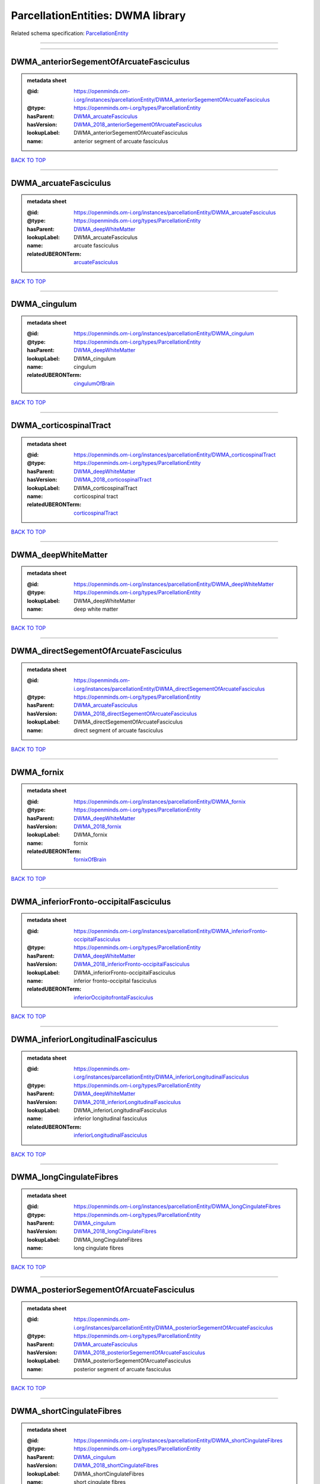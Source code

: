 ##################################
ParcellationEntities: DWMA library
##################################

Related schema specification: `ParcellationEntity <https://openminds-documentation.readthedocs.io/en/latest/schema_specifications/SANDS/atlas/parcellationEntity.html>`_

------------

------------

DWMA_anteriorSegementOfArcuateFasciculus
----------------------------------------

.. admonition:: metadata sheet

   :@id: https://openminds.om-i.org/instances/parcellationEntity/DWMA_anteriorSegementOfArcuateFasciculus
   :@type: https://openminds.om-i.org/types/ParcellationEntity
   :hasParent: `DWMA_arcuateFasciculus <https://openminds-documentation.readthedocs.io/en/latest/instance_libraries/parcellationEntities/DWMA.html#dwma-arcuatefasciculus>`_
   :hasVersion: `DWMA_2018_anteriorSegementOfArcuateFasciculus <https://openminds-documentation.readthedocs.io/en/latest/instance_libraries/parcellationEntityVersions/DWMA_2018.html#dwma-2018-anteriorsegementofarcuatefasciculus>`_
   :lookupLabel: DWMA_anteriorSegementOfArcuateFasciculus
   :name: anterior segment of arcuate fasciculus

`BACK TO TOP <ParcellationEntities: DWMA library_>`_

------------

DWMA_arcuateFasciculus
----------------------

.. admonition:: metadata sheet

   :@id: https://openminds.om-i.org/instances/parcellationEntity/DWMA_arcuateFasciculus
   :@type: https://openminds.om-i.org/types/ParcellationEntity
   :hasParent: `DWMA_deepWhiteMatter <https://openminds-documentation.readthedocs.io/en/latest/instance_libraries/parcellationEntities/DWMA.html#dwma-deepwhitematter>`_
   :lookupLabel: DWMA_arcuateFasciculus
   :name: arcuate fasciculus
   :relatedUBERONTerm: `arcuateFasciculus <https://openminds-documentation.readthedocs.io/en/latest/instance_libraries/terminologies/UBERONParcellation.html#arcuatefasciculus>`_

`BACK TO TOP <ParcellationEntities: DWMA library_>`_

------------

DWMA_cingulum
-------------

.. admonition:: metadata sheet

   :@id: https://openminds.om-i.org/instances/parcellationEntity/DWMA_cingulum
   :@type: https://openminds.om-i.org/types/ParcellationEntity
   :hasParent: `DWMA_deepWhiteMatter <https://openminds-documentation.readthedocs.io/en/latest/instance_libraries/parcellationEntities/DWMA.html#dwma-deepwhitematter>`_
   :lookupLabel: DWMA_cingulum
   :name: cingulum
   :relatedUBERONTerm: `cingulumOfBrain <https://openminds-documentation.readthedocs.io/en/latest/instance_libraries/terminologies/UBERONParcellation.html#cingulumofbrain>`_

`BACK TO TOP <ParcellationEntities: DWMA library_>`_

------------

DWMA_corticospinalTract
-----------------------

.. admonition:: metadata sheet

   :@id: https://openminds.om-i.org/instances/parcellationEntity/DWMA_corticospinalTract
   :@type: https://openminds.om-i.org/types/ParcellationEntity
   :hasParent: `DWMA_deepWhiteMatter <https://openminds-documentation.readthedocs.io/en/latest/instance_libraries/parcellationEntities/DWMA.html#dwma-deepwhitematter>`_
   :hasVersion: `DWMA_2018_corticospinalTract <https://openminds-documentation.readthedocs.io/en/latest/instance_libraries/parcellationEntityVersions/DWMA_2018.html#dwma-2018-corticospinaltract>`_
   :lookupLabel: DWMA_corticospinalTract
   :name: corticospinal tract
   :relatedUBERONTerm: `corticospinalTract <https://openminds-documentation.readthedocs.io/en/latest/instance_libraries/terminologies/UBERONParcellation.html#corticospinaltract>`_

`BACK TO TOP <ParcellationEntities: DWMA library_>`_

------------

DWMA_deepWhiteMatter
--------------------

.. admonition:: metadata sheet

   :@id: https://openminds.om-i.org/instances/parcellationEntity/DWMA_deepWhiteMatter
   :@type: https://openminds.om-i.org/types/ParcellationEntity
   :lookupLabel: DWMA_deepWhiteMatter
   :name: deep white matter

`BACK TO TOP <ParcellationEntities: DWMA library_>`_

------------

DWMA_directSegementOfArcuateFasciculus
--------------------------------------

.. admonition:: metadata sheet

   :@id: https://openminds.om-i.org/instances/parcellationEntity/DWMA_directSegementOfArcuateFasciculus
   :@type: https://openminds.om-i.org/types/ParcellationEntity
   :hasParent: `DWMA_arcuateFasciculus <https://openminds-documentation.readthedocs.io/en/latest/instance_libraries/parcellationEntities/DWMA.html#dwma-arcuatefasciculus>`_
   :hasVersion: `DWMA_2018_directSegementOfArcuateFasciculus <https://openminds-documentation.readthedocs.io/en/latest/instance_libraries/parcellationEntityVersions/DWMA_2018.html#dwma-2018-directsegementofarcuatefasciculus>`_
   :lookupLabel: DWMA_directSegementOfArcuateFasciculus
   :name: direct segment of arcuate fasciculus

`BACK TO TOP <ParcellationEntities: DWMA library_>`_

------------

DWMA_fornix
-----------

.. admonition:: metadata sheet

   :@id: https://openminds.om-i.org/instances/parcellationEntity/DWMA_fornix
   :@type: https://openminds.om-i.org/types/ParcellationEntity
   :hasParent: `DWMA_deepWhiteMatter <https://openminds-documentation.readthedocs.io/en/latest/instance_libraries/parcellationEntities/DWMA.html#dwma-deepwhitematter>`_
   :hasVersion: `DWMA_2018_fornix <https://openminds-documentation.readthedocs.io/en/latest/instance_libraries/parcellationEntityVersions/DWMA_2018.html#dwma-2018-fornix>`_
   :lookupLabel: DWMA_fornix
   :name: fornix
   :relatedUBERONTerm: `fornixOfBrain <https://openminds-documentation.readthedocs.io/en/latest/instance_libraries/terminologies/UBERONParcellation.html#fornixofbrain>`_

`BACK TO TOP <ParcellationEntities: DWMA library_>`_

------------

DWMA_inferiorFronto-occipitalFasciculus
---------------------------------------

.. admonition:: metadata sheet

   :@id: https://openminds.om-i.org/instances/parcellationEntity/DWMA_inferiorFronto-occipitalFasciculus
   :@type: https://openminds.om-i.org/types/ParcellationEntity
   :hasParent: `DWMA_deepWhiteMatter <https://openminds-documentation.readthedocs.io/en/latest/instance_libraries/parcellationEntities/DWMA.html#dwma-deepwhitematter>`_
   :hasVersion: `DWMA_2018_inferiorFronto-occipitalFasciculus <https://openminds-documentation.readthedocs.io/en/latest/instance_libraries/parcellationEntityVersions/DWMA_2018.html#dwma-2018-inferiorfronto-occipitalfasciculus>`_
   :lookupLabel: DWMA_inferiorFronto-occipitalFasciculus
   :name: inferior fronto-occipital fasciculus
   :relatedUBERONTerm: `inferiorOccipitofrontalFasciculus <https://openminds-documentation.readthedocs.io/en/latest/instance_libraries/terminologies/UBERONParcellation.html#inferioroccipitofrontalfasciculus>`_

`BACK TO TOP <ParcellationEntities: DWMA library_>`_

------------

DWMA_inferiorLongitudinalFasciculus
-----------------------------------

.. admonition:: metadata sheet

   :@id: https://openminds.om-i.org/instances/parcellationEntity/DWMA_inferiorLongitudinalFasciculus
   :@type: https://openminds.om-i.org/types/ParcellationEntity
   :hasParent: `DWMA_deepWhiteMatter <https://openminds-documentation.readthedocs.io/en/latest/instance_libraries/parcellationEntities/DWMA.html#dwma-deepwhitematter>`_
   :hasVersion: `DWMA_2018_inferiorLongitudinalFasciculus <https://openminds-documentation.readthedocs.io/en/latest/instance_libraries/parcellationEntityVersions/DWMA_2018.html#dwma-2018-inferiorlongitudinalfasciculus>`_
   :lookupLabel: DWMA_inferiorLongitudinalFasciculus
   :name: inferior longitudinal fasciculus
   :relatedUBERONTerm: `inferiorLongitudinalFasciculus <https://openminds-documentation.readthedocs.io/en/latest/instance_libraries/terminologies/UBERONParcellation.html#inferiorlongitudinalfasciculus>`_

`BACK TO TOP <ParcellationEntities: DWMA library_>`_

------------

DWMA_longCingulateFibres
------------------------

.. admonition:: metadata sheet

   :@id: https://openminds.om-i.org/instances/parcellationEntity/DWMA_longCingulateFibres
   :@type: https://openminds.om-i.org/types/ParcellationEntity
   :hasParent: `DWMA_cingulum <https://openminds-documentation.readthedocs.io/en/latest/instance_libraries/parcellationEntities/DWMA.html#dwma-cingulum>`_
   :hasVersion: `DWMA_2018_longCingulateFibres <https://openminds-documentation.readthedocs.io/en/latest/instance_libraries/parcellationEntityVersions/DWMA_2018.html#dwma-2018-longcingulatefibres>`_
   :lookupLabel: DWMA_longCingulateFibres
   :name: long cingulate fibres

`BACK TO TOP <ParcellationEntities: DWMA library_>`_

------------

DWMA_posteriorSegementOfArcuateFasciculus
-----------------------------------------

.. admonition:: metadata sheet

   :@id: https://openminds.om-i.org/instances/parcellationEntity/DWMA_posteriorSegementOfArcuateFasciculus
   :@type: https://openminds.om-i.org/types/ParcellationEntity
   :hasParent: `DWMA_arcuateFasciculus <https://openminds-documentation.readthedocs.io/en/latest/instance_libraries/parcellationEntities/DWMA.html#dwma-arcuatefasciculus>`_
   :hasVersion: `DWMA_2018_posteriorSegementOfArcuateFasciculus <https://openminds-documentation.readthedocs.io/en/latest/instance_libraries/parcellationEntityVersions/DWMA_2018.html#dwma-2018-posteriorsegementofarcuatefasciculus>`_
   :lookupLabel: DWMA_posteriorSegementOfArcuateFasciculus
   :name: posterior segment of arcuate fasciculus

`BACK TO TOP <ParcellationEntities: DWMA library_>`_

------------

DWMA_shortCingulateFibres
-------------------------

.. admonition:: metadata sheet

   :@id: https://openminds.om-i.org/instances/parcellationEntity/DWMA_shortCingulateFibres
   :@type: https://openminds.om-i.org/types/ParcellationEntity
   :hasParent: `DWMA_cingulum <https://openminds-documentation.readthedocs.io/en/latest/instance_libraries/parcellationEntities/DWMA.html#dwma-cingulum>`_
   :hasVersion: `DWMA_2018_shortCingulateFibres <https://openminds-documentation.readthedocs.io/en/latest/instance_libraries/parcellationEntityVersions/DWMA_2018.html#dwma-2018-shortcingulatefibres>`_
   :lookupLabel: DWMA_shortCingulateFibres
   :name: short cingulate fibres

`BACK TO TOP <ParcellationEntities: DWMA library_>`_

------------

DWMA_temporalCingulateFibres
----------------------------

.. admonition:: metadata sheet

   :@id: https://openminds.om-i.org/instances/parcellationEntity/DWMA_temporalCingulateFibres
   :@type: https://openminds.om-i.org/types/ParcellationEntity
   :hasParent: `DWMA_cingulum <https://openminds-documentation.readthedocs.io/en/latest/instance_libraries/parcellationEntities/DWMA.html#dwma-cingulum>`_
   :hasVersion: `DWMA_2018_temporalCingulateFibres <https://openminds-documentation.readthedocs.io/en/latest/instance_libraries/parcellationEntityVersions/DWMA_2018.html#dwma-2018-temporalcingulatefibres>`_
   :lookupLabel: DWMA_temporalCingulateFibres
   :name: temporal cingulate fibres
   :relatedUBERONTerm: `temporalCortexCingulum <https://openminds-documentation.readthedocs.io/en/latest/instance_libraries/terminologies/UBERONParcellation.html#temporalcortexcingulum>`_

`BACK TO TOP <ParcellationEntities: DWMA library_>`_

------------

DWMA_uncinateFasciculus
-----------------------

.. admonition:: metadata sheet

   :@id: https://openminds.om-i.org/instances/parcellationEntity/DWMA_uncinateFasciculus
   :@type: https://openminds.om-i.org/types/ParcellationEntity
   :hasParent: `DWMA_deepWhiteMatter <https://openminds-documentation.readthedocs.io/en/latest/instance_libraries/parcellationEntities/DWMA.html#dwma-deepwhitematter>`_
   :hasVersion: `DWMA_2018_uncinateFasciculus <https://openminds-documentation.readthedocs.io/en/latest/instance_libraries/parcellationEntityVersions/DWMA_2018.html#dwma-2018-uncinatefasciculus>`_
   :lookupLabel: DWMA_uncinateFasciculus
   :name: uncinate fasciculus
   :relatedUBERONTerm: `uncinateFasciculus <https://openminds-documentation.readthedocs.io/en/latest/instance_libraries/terminologies/UBERONParcellation.html#uncinatefasciculus>`_

`BACK TO TOP <ParcellationEntities: DWMA library_>`_

------------

